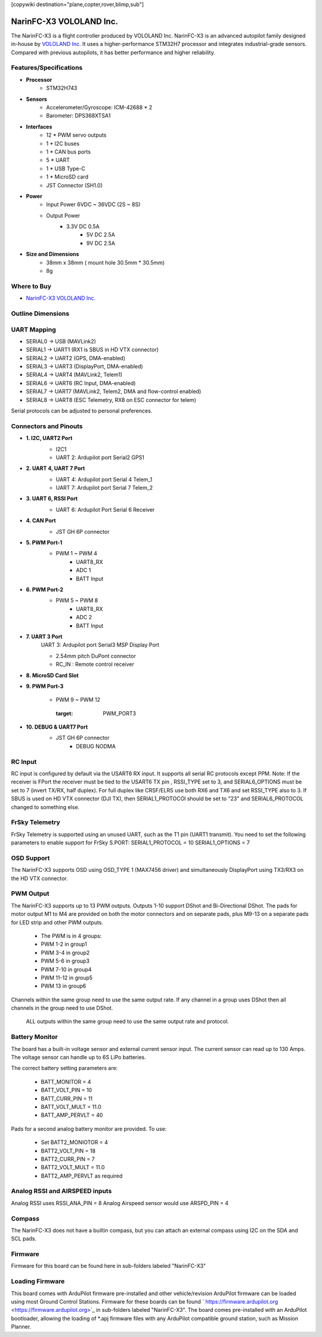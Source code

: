 .. _common-NarinFC-X3:
[copywiki destination="plane,copter,rover,blimp,sub"]

========================
NarinFC-X3 VOLOLAND Inc.
========================
The NarinFC-X3 is a flight controller produced by VOLOLAND Inc.
NarinFC-X3 is an advanced autopilot family designed in-house by `VOLOLAND Inc. <https://vololand.com/>`_
It uses a higher-performance STM32H7 processor and integrates industrial-grade sensors.
Compared with previous autopilots, it has better performance and higher reliability.

.. image:: ../../../images/NarinFC_X3/NarinFC_X3_Introduction.png
  :target: NarinFC_X3_Introduction
  :width: 450px

Features/Specifications
=======================

-  **Processor**
    - STM32H743

-  **Sensors**
    - Accelerometer/Gyroscope: ICM-42688 * 2
    - Barometer: DPS368XTSA1

-  **Interfaces**
    - 12 * PWM servo outputs
    - 1 * I2C buses
    - 1 * CAN bus ports
    - 5 * UART
    - 1 * USB Type-C
    - 1 * MicroSD card
    - JST Connector (SH1.0)

-  **Power**
    - Input Power 6VDC ~ 36VDC (2S ~ 8S)
    - Output Power
        - 3.3V DC 0.5A
		- 5V DC 2.5A
		- 9V DC 2.5A

-  **Size and Dimensions**
    - 38mm x 38mm ( mount hole 30.5mm * 30.5mm)
    - 8g

Where to Buy
============

- `NarinFC-X3 VOLOLAND Inc. <https://vololand.com/>`_

Outline Dimensions
==================

.. image:: ../../../images/NarinFC_X3/NarinFC_X3_Dimensions.png
  :target: NarinFC_X3_Dimensions

UART Mapping
============

- SERIAL0 -> USB (MAVLink2)
- SERIAL1 -> UART1 (RX1 is SBUS in HD VTX connector)
- SERIAL2 -> UART2 (GPS, DMA-enabled)
- SERIAL3 -> UART3 (DisplayPort, DMA-enabled)
- SERIAL4 -> UART4 (MAVLink2, Telem1)
- SERIAL6 -> UART6 (RC Input, DMA-enabled)
- SERIAL7 -> UART7 (MAVLink2, Telem2, DMA and flow-control enabled)
- SERIAL8 -> UART8 (ESC Telemetry, RX8 on ESC connector for telem)

Serial protocols can be adjusted to personal preferences.

Connectors and Pinouts
======================
.. image:: ../../../images/NarinFC_X3/NarinFC_X3_TOP_BOTTOM.png
  :target: NarinFC_X3_TOP_BOTTOM

-  **1. I2C, UART2 Port**
    .. image:: ../../../images/NarinFC_X3/1.2C1_UART2_PORT.png
      :target: 2C1_UART2_PORT

    - I2C1
    - UART 2: Ardupilot port Serial2 GPS1

-  **2. UART 4, UART 7 Port**
    .. image:: ../../../images/NarinFC_X3/2.UART7_UART4_PORT.png
      :target: UART7_UART4_PORT

    - UART 4: Ardupilot port Serial 4 Telem_1
    - UART 7: Ardupilot port Serial 7 Telem_2

-  **3. UART 6, RSSI Port**
    .. image:: ../../../images/NarinFC_X3/3.UART6_RSSI_PORT.png
      :target: UART6_RSSI_PORT

    - UART 6: Ardupilot Port Serial 6 Receiver

-  **4. CAN Port**
    .. image:: ../../../images/NarinFC_X3/4.CAN_PORT.png
      :target: CAN_PORT

    - JST GH 6P connector

-  **5. PWM Port-1**
    .. image:: ../../../images/NarinFC_X3/5.PWM_PORT1.png
      :target: PWM_PORT1

    - PWM 1 ~ PWM 4
	- UART8_RX
	- ADC 1
	- BATT Input

-  **6. PWM Port-2**
    .. image:: ../../../images/NarinFC_X3/6.PWM_PORT2.png
      :target: PWM_PORT2

    - PWM 5 ~ PWM 8
	- UART8_RX
	- ADC 2
	- BATT Input

-  **7. UART 3 Port**
    UART 3: Ardupilot port Serial3 MSP Display Port

    .. image:: ../../../images/NarinFC_X3/7.UART3_PORT.png
      :target: UART3_PORT

    - 2.54mm pitch DuPont connector
    - RC_IN : Remote control receiver

-  **8. MicroSD Card Slot**

-  **9. PWM Port-3**

    - PWM 9 ~ PWM 12

	.. image:: ../../../images/NarinFC_X3/9.PWM_PORT3.png
      :target: PWM_PORT3

-  **10. DEBUG & UART7 Port**
    .. image:: ../../../images/NarinFC_X3/10.LED_PORT.png
      :target: ../_images/10.LED_PORT.png

    - JST GH 6P connector
	- DEBUG NODMA

RC Input
========

RC input is configured by default via the USART6 RX input. It supports all serial RC protocols except PPM.
Note: If the receiver is FPort the receiver must be tied to the USART6 TX pin , RSSI_TYPE set to 3, and SERIAL6_OPTIONS must be set to 7 (invert TX/RX, half duplex). 
For full duplex like CRSF/ELRS use both RX6 and TX6 and set RSSI_TYPE also to 3.
If SBUS is used on HD VTX connector (DJI TX), then SERIAL1_PROTOCOl should be set to "23" and SERIAL6_PROTOCOL changed to something else.

FrSky Telemetry
===============

FrSky Telemetry is supported using an unused UART, such as the T1 pin (UART1 transmit).
You need to set the following parameters to enable support for FrSky S.PORT: SERIAL1_PROTOCOL = 10 SERIAL1_OPTIONS = 7

OSD Support
===============

The NarinFC-X3 supports OSD using OSD_TYPE 1 (MAX7456 driver) and simultaneously DisplayPort using TX3/RX3 on the HD VTX connector.

PWM Output
==========

The NarinFC-X3 supports up to 13 PWM outputs. Outputs 1-10 support DShot and Bi-Directional DShot.
The pads for motor output M1 to M4 are provided on both the motor connectors and on separate pads,
plus M9-13 on a separate pads for LED strip and other PWM outputs.

   - The PWM is in 4 groups:
   - PWM 1-2 in group1
   - PWM 3-4 in group2
   - PWM 5-6 in group3
   - PWM 7-10 in group4
   - PWM 11-12 in group5
   - PWM 13 in group6

Channels within the same group need to use the same output rate.
If any channel in a group uses DShot then all channels in the group need to use DShot. 
 ALL outputs within the same group need to use the same output rate and protocol.

Battery Monitor
===============

The board has a built-in voltage sensor and external current sensor input. 
The current sensor can read up to 130 Amps. The voltage sensor can handle up to 6S LiPo batteries.

The correct battery setting parameters are:

   - BATT_MONITOR = 4
   - BATT_VOLT_PIN = 10
   - BATT_CURR_PIN = 11
   - BATT_VOLT_MULT = 11.0
   - BATT_AMP_PERVLT = 40

Pads for a second analog battery monitor are provided. To use:

   - Set BATT2_MONIOTOR = 4
   - BATT2_VOLT_PIN = 18
   - BATT2_CURR_PIN = 7
   - BATT2_VOLT_MULT = 11.0
   - BATT2_AMP_PERVLT as required

Analog RSSI and AIRSPEED inputs
===============================

Analog RSSI uses RSSI_ANA_PIN = 8
Analog Airspeed sensor would use ARSPD_PIN = 4

Compass
=======

The NarinFC-X3 does not have a builtin compass, but you can attach an external compass using I2C on the SDA and SCL pads.

Firmware
========

Firmware for this board can be found here in sub-folders labeled "NarinFC-X3"

Loading Firmware
================

This board comes with ArduPilot firmware pre-installed and other vehicle/revision ArduPilot firmware can be loaded using most Ground Control Stations.
Firmware for these boards can be found ` https://firmware.ardupilot.org <https://firmware.ardupilot.org>`_ in sub-folders labeled "NarinFC-X3".
The board comes pre-installed with an ArduPilot bootloader, 
allowing the loading of *.apj firmware files with any ArduPilot compatible ground station, such as Mission Planner.
